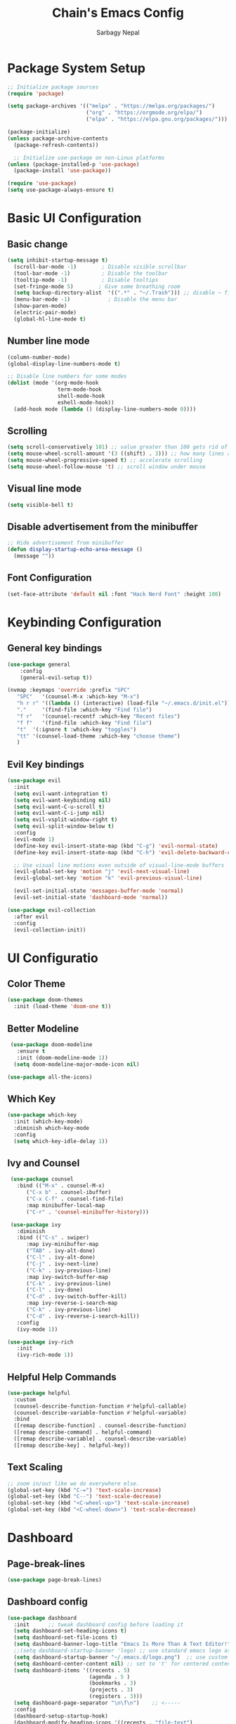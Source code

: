 #+TITLE: Chain's Emacs Config
#+AUTHOR: Sarbagy Nepal
#+PROPERTY: header-args:emacs-lisp :tangle ./init.el

* Package System Setup

#+begin_src emacs-lisp
;; Initialize package sources
(require 'package)

(setq package-archives '(("melpa" . "https://melpa.org/packages/")
                         ("org" . "https://orgmode.org/elpa/")
                         ("elpa" . "https://elpa.gnu.org/packages/")))

(package-initialize)
(unless package-archive-contents
  (package-refresh-contents))

  ;; Initialize use-package on non-Linux platforms
(unless (package-installed-p 'use-package)
  (package-install 'use-package))

(require 'use-package)
(setq use-package-always-ensure t)
#+end_src

* Basic UI Configuration
** Basic change

#+begin_src emacs-lisp
(setq inhibit-startup-message t)
  (scroll-bar-mode -1)        ; Disable visible scrollbar
  (tool-bar-mode -1)          ; Disable the toolbar
  (tooltip-mode -1)           ; Disable tooltips
  (set-fringe-mode 5)        ; Give some breathing room
  (setq backup-directory-alist  '((".*" . "~/.Trash"))) ;; disable ~ files
  (menu-bar-mode -1)            ; Disable the menu bar
  (show-paren-mode)
  (electric-pair-mode)
  (global-hl-line-mode t)
#+end_src

** Number line mode

#+begin_src emacs-lisp
(column-number-mode)
(global-display-line-numbers-mode t)

;; Disable line numbers for some modes
(dolist (mode '(org-mode-hook
                term-mode-hook
                shell-mode-hook
                eshell-mode-hook))
  (add-hook mode (lambda () (display-line-numbers-mode 0))))
#+end_src

** Scrolling

#+begin_src emacs-lisp
(setq scroll-conservatively 101) ;; value greater than 100 gets rid of half page jumping
(setq mouse-wheel-scroll-amount '(3 ((shift) . 3))) ;; how many lines at a time
(setq mouse-wheel-progressive-speed t) ;; accelerate scrolling
(setq mouse-wheel-follow-mouse 't) ;; scroll window under mouse
#+end_src

** Visual line mode

#+begin_src emacs-lisp
(setq visible-bell t)
#+end_src

** Disable advertisement from the minibuffer

#+begin_src emacs-lisp
   ;; Hide advertisement from minibuffer
   (defun display-startup-echo-area-message ()
     (message ""))
#+end_src

** Font Configuration

#+begin_src emacs-lisp
(set-face-attribute 'default nil :font "Hack Nerd Font" :height 100)
#+end_src

* Keybinding Configuration
** General key bindings

#+begin_src emacs-lisp
  (use-package general												
      :config													
      (general-evil-setup t))											

  (nvmap :keymaps 'override :prefix "SPC"									
	 "SPC"   '(counsel-M-x :which-key "M-x")								
	 "h r r" '((lambda () (interactive) (load-file "~/.emacs.d/init.el")) :which-key "Reload emacs config")
	 "."     '(find-file :which-key "Find file")								
	 "f r"   '(counsel-recentf :which-key "Recent files")							
	 "f f"   '(find-file :which-key "Find file")								
	 "t"  '(:ignore t :which-key "toggles")								
	 "tt" '(counsel-load-theme :which-key "choose theme")							
	 )													

#+end_src

** Evil Key bindings 

#+begin_src emacs-lisp
  (use-package evil												
    :init													
    (setq evil-want-integration t)										
    (setq evil-want-keybinding nil)										
    (setq evil-want-C-u-scroll t)										
    (setq evil-want-C-i-jump nil)										
    (setq evil-vsplit-window-right t)										
    (setq evil-split-window-below t)										
    :config													
    (evil-mode 1)												
    (define-key evil-insert-state-map (kbd "C-g") 'evil-normal-state)						
    (define-key evil-insert-state-map (kbd "C-h") 'evil-delete-backward-char-and-join)				

    ;; Use visual line motions even outside of visual-line-mode buffers					        
    (evil-global-set-key 'motion "j" 'evil-next-visual-line)							
    (evil-global-set-key 'motion "k" 'evil-previous-visual-line)						        

    (evil-set-initial-state 'messages-buffer-mode 'normal)							
    (evil-set-initial-state 'dashboard-mode 'normal))								

  (use-package evil-collection											
    :after evil												        
    :config													
    (evil-collection-init))											
#+end_src

* UI Configuratio
** Color Theme

#+begin_src emacs-lisp
(use-package doom-themes
  :init (load-theme 'doom-one t))
#+end_src

** Better Modeline

#+begin_src emacs-lisp
  (use-package doom-modeline											
    :ensure t													
    :init (doom-modeline-mode 1))										
   (setq doom-modeline-major-mode-icon nil)									

 (use-package all-the-icons)											
#+end_src

** Which Key

#+begin_src emacs-lisp
(use-package which-key
  :init (which-key-mode)
  :diminish which-key-mode
  :config
  (setq which-key-idle-delay 1))
#+end_src

** Ivy and Counsel

#+begin_src emacs-lisp
   (use-package counsel												
     :bind (("M-x" . counsel-M-x)										        
	    ("C-x b" . counsel-ibuffer)										
	    ("C-x C-f" . counsel-find-file)									
	    :map minibuffer-local-map										
	    ("C-r" . 'counsel-minibuffer-history)))								
 														
   (use-package ivy												
     :diminish													
     :bind (("C-s" . swiper)											
	    :map ivy-minibuffer-map										
	    ("TAB" . ivy-alt-done)										
	    ("C-l" . ivy-alt-done)										
	    ("C-j" . ivy-next-line)										
	    ("C-k" . ivy-previous-line)										
	    :map ivy-switch-buffer-map										
	    ("C-k" . ivy-previous-line)										
	    ("C-l" . ivy-done)											
	    ("C-d" . ivy-switch-buffer-kill)									
	    :map ivy-reverse-i-search-map									        
	    ("C-k" . ivy-previous-line)										
	    ("C-d" . ivy-reverse-i-search-kill))								        
     :config													
     (ivy-mode 1))												

  (use-package ivy-rich											
     :init													
     (ivy-rich-mode 1))												

#+end_src

** Helpful Help Commands

#+begin_src emacs-lisp
(use-package helpful
  :custom
  (counsel-describe-function-function #'helpful-callable)
  (counsel-describe-variable-function #'helpful-variable)
  :bind
  ([remap describe-function] . counsel-describe-function)
  ([remap describe-command] . helpful-command)
  ([remap describe-variable] . counsel-describe-variable)
  ([remap describe-key] . helpful-key))
#+end_src

** Text Scaling

#+begin_src emacs-lisp
;; zoom in/out like we do everywhere else.
(global-set-key (kbd "C-=") 'text-scale-increase)
(global-set-key (kbd "C--") 'text-scale-decrease)
(global-set-key (kbd "<C-wheel-up>") 'text-scale-increase)
(global-set-key (kbd "<C-wheel-down>") 'text-scale-decrease)
#+end_src

* Dashboard
** Page-break-lines

#+begin_src emacs-lisp
(use-package page-break-lines)	
#+end_src

** Dashboard config

#+begin_src emacs-lisp
 (use-package dashboard											
   :init      ;; tweak dashboard config before loading it							
   (setq dashboard-set-heading-icons t)									
   (setq dashboard-set-file-icons t)										
   (setq dashboard-banner-logo-title "Emacs Is More Than A Text Editor!")					
   ;;(setq dashboard-startup-banner 'logo) ;; use standard emacs logo as banner				
   (setq dashboard-startup-banner "~/.emacs.d/logo.png")  ;; use custom image as banner			
   (setq dashboard-center-content nil) ;; set to 't' for centered content					
   (setq dashboard-items '((recents . 5)									
                           (agenda . 5 )									
                           (bookmarks . 3)									
                           (projects . 3)									
                           (registers . 3)))									
   (setq dashboard-page-separator "\n\f\n")    ;; <-----							
   :config													
   (dashboard-setup-startup-hook)										
   (dashboard-modify-heading-icons '((recents . "file-text")							
 			      (bookmarks . "book"))))								
#+end_src

* Org Mode
** Basic Config

#+begin_src emacs-lisp
(use-package org
  :config
  (setq org-ellipsis " "))
#+end_src

** Beautiful Headder

#+begin_src emacs-lisp
  (use-package org-bullets											
    :after org													
    :hook (org-mode . org-bullets-mode)									
    :custom													
    (org-bullets-bullet-list '("◉" "○" "●" "○" "●" "○" "●")))							
#+end_src

** Configure Babel Languages

#+begin_src emacs-lisp
(org-babel-do-load-languages
  'org-babel-load-languages
  '((emacs-lisp . t)
    (python . t)))

(push '("conf-unix" . conf-unix) org-src-lang-modes)
#+end_src

** Center Org Buffers

#+begin_src emacs-lisp
(defun cec/org-mode-visual-fill ()
  (setq visual-fill-column-width 100
        visual-fill-column-center-text t)
  (visual-fill-column-mode 1))

(use-package visual-fill-column
  :hook (org-mode . cec/org-mode-visual-fill))
#+end_src

** Auto-tangle Configuration Files

#+begin_src emacs-lisp
;; Automatically tangle our Emacs.org config file when we save it
(defun cec/org-babel-tangle-config ()
  (when (string-equal (buffer-file-name)
                      (expand-file-name "~/.emacs.d/config.org"))
    ;; Dynamic scoping to the rescue
    (let ((org-confirm-babel-evaluate nil))
      (org-babel-tangle))))

(add-hook 'org-mode-hook (lambda () (add-hook 'after-save-hook #'cec/org-babel-tangle-config)))
#+end_src

** org tempo

#+begin_src emacs-lisp
  (require 'org-tempo)

  (add-to-list 'org-structure-template-alist '("el" . "src emacs-lisp"))
#+end_src

* Development

** Rainbow Delimiters

#+begin_src emacs-lisp
  (use-package rainbow-delimiters
    :hook (prog-mode . rainbow-delimiters-mode))
#+end_src

** Projectile

#+begin_src emacs-lisp
(use-package projectile
  :diminish projectile-mode
  :config (projectile-mode)
  :custom ((projectile-completion-system 'ivy))
  :bind-keymap
  ("C-c p" . projectile-command-map)
  :init
  ;; NOTE: Set this to the folder where you keep your Git repos!
  (when (file-directory-p "~/Projects/Code")
    (setq projectile-project-search-path '("~/Projects/Code")))
  (setq projectile-switch-project-action #'projectile-dired))

(use-package counsel-projectile
  :config (counsel-projectile-mode))
#+end_src

** Magit

#+begin_src emacs-lisp
(use-package magit
  :custom
  (magit-display-buffer-function #'magit-display-buffer-same-window-except-diff-v1))
#+end_src

